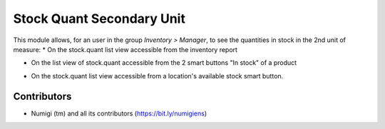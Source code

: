 Stock Quant Secondary Unit
==========================
This module allows, for an user in the group `Inventory > Manager`, to see the quantities in stock in the 2nd unit of measure:
* On the stock.quant list view accessible from the inventory report

.. image:: static/description/menu_to_inventory_report.png

.. image:: static/description/inventory_report.png

* On the list view of stock.quant accessible from the 2 smart buttons "In stock" of a product

.. image:: static/description/smart_buttons_on_product_form.png

.. image:: static/description/product_in_stock_tree_view.png

* On the stock.quant list view accessible from a location's available stock smart button.

.. image:: static/description/smart_button_location_available_stock.png

.. image:: static/description/location_available_stock.png

Contributors
------------
* Numigi (tm) and all its contributors (https://bit.ly/numigiens)
